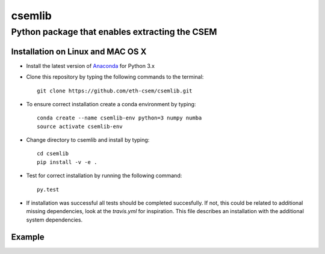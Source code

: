 .. highlight:: rst

=======
csemlib
=======

-----------------------------------------------
Python package that enables extracting the CSEM
-----------------------------------------------

^^^^^^^^^^^^^^^^^^^^^^^^^^^^^^^^^^
Installation on Linux and MAC OS X
^^^^^^^^^^^^^^^^^^^^^^^^^^^^^^^^^^
* Install the latest version of `Anaconda <https://www.continuum.io/downloads>`_ for Python 3.x
* Clone this repository by typing the following commands to the terminal::

     git clone https://github.com/eth-csem/csemlib.git

* To ensure correct installation create a conda environment by typing::

     conda create --name csemlib-env python=3 numpy numba
     source activate csemlib-env

* Change directory to csemlib and install by typing::

     cd csemlib
     pip install -v -e .

* Test for correct installation by running the following command::

    py.test

* If installation was successful all tests should be completed succesfully. If not, this could be related to additional missing dependencies, look at the *travis.yml* for inspiration. This file describes an installation with the additional system dependencies.


^^^^^^^
Example
^^^^^^^

.. code-block:: python
    :linenos:

   import numpy as np
   from csemlib.background.fibonacci_grid import FibonacciGrid
   from csemlib.background.grid_data import GridData\
   from csemlib.models.crust import Crust
   from csemlib.models.model import triangulate, write_vtk
   from csemlib.models.S20RTS.s20rts_f2py import S20rts_f2py
   
   # Generate Grid
   rad = 6250.0
   fib_grid = FibonacciGrid()
   radii = np.array([rad])
   resolution = np.ones_like(radii) * 200
   fib_grid.set_global_sphere(radii, resolution)
   grid_data = GridData(*fib_grid.get_coordinates())
   
   # Add 1d background model and initalize a 'vsv' array with values
   grid_data.add_one_d()
   grid_data.set_component('vsv', grid_data.df['one_d_vsv'])
   
   # Evaluate S20RTS
   s20 = S20rts_f2py()
   s20.eval_point_cloud_griddata(grid_data)
   
   # Evaluate Crust
   cst = Crust()
   cst.eval_point_cloud_grid_data(grid_data)

   # Write to a vtk file for easy visualisation in Paraview
   x, y, z = grid_data.get_coordinates().T
   elements = triangulate(x, y, z)
   coords = np.array((x, y, z)).T

   write_vtk('prem_s20_crust_vsv.vtk'), coords, elements, grid_data.get_component('vsv'), 'vsv')

